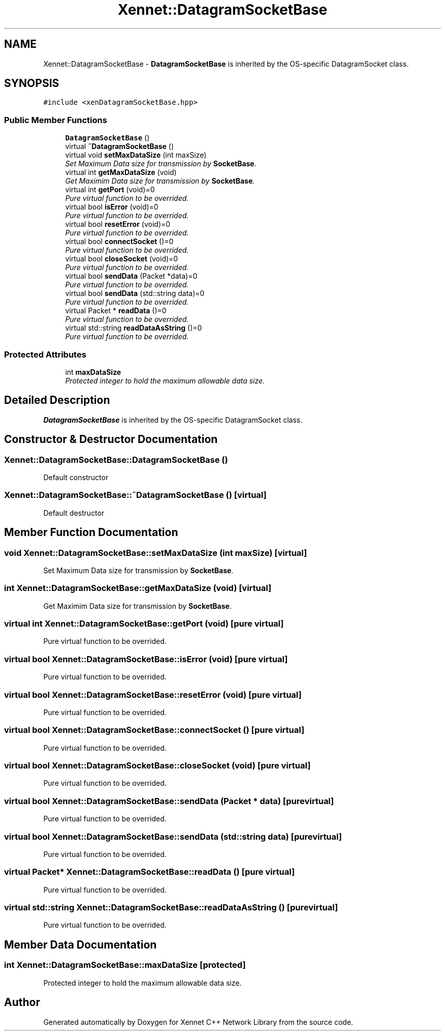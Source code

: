 .TH "Xennet::DatagramSocketBase" 3 "20 Sep 2008" "Version 0.1.0" "Xennet C++ Network Library" \" -*- nroff -*-
.ad l
.nh
.SH NAME
Xennet::DatagramSocketBase \- \fBDatagramSocketBase\fP is inherited by the OS-specific DatagramSocket class.  

.PP
.SH SYNOPSIS
.br
.PP
\fC#include <xenDatagramSocketBase.hpp>\fP
.PP
.SS "Public Member Functions"

.in +1c
.ti -1c
.RI "\fBDatagramSocketBase\fP ()"
.br
.ti -1c
.RI "virtual \fB~DatagramSocketBase\fP ()"
.br
.ti -1c
.RI "virtual void \fBsetMaxDataSize\fP (int maxSize)"
.br
.RI "\fISet Maximum Data size for transmission by \fBSocketBase\fP. \fP"
.ti -1c
.RI "virtual int \fBgetMaxDataSize\fP (void)"
.br
.RI "\fIGet Maximim Data size for transmission by \fBSocketBase\fP. \fP"
.ti -1c
.RI "virtual int \fBgetPort\fP (void)=0"
.br
.RI "\fIPure virtual function to be overrided. \fP"
.ti -1c
.RI "virtual bool \fBisError\fP (void)=0"
.br
.RI "\fIPure virtual function to be overrided. \fP"
.ti -1c
.RI "virtual bool \fBresetError\fP (void)=0"
.br
.RI "\fIPure virtual function to be overrided. \fP"
.ti -1c
.RI "virtual bool \fBconnectSocket\fP ()=0"
.br
.RI "\fIPure virtual function to be overrided. \fP"
.ti -1c
.RI "virtual bool \fBcloseSocket\fP (void)=0"
.br
.RI "\fIPure virtual function to be overrided. \fP"
.ti -1c
.RI "virtual bool \fBsendData\fP (Packet *data)=0"
.br
.RI "\fIPure virtual function to be overrided. \fP"
.ti -1c
.RI "virtual bool \fBsendData\fP (std::string data)=0"
.br
.RI "\fIPure virtual function to be overrided. \fP"
.ti -1c
.RI "virtual Packet * \fBreadData\fP ()=0"
.br
.RI "\fIPure virtual function to be overrided. \fP"
.ti -1c
.RI "virtual std::string \fBreadDataAsString\fP ()=0"
.br
.RI "\fIPure virtual function to be overrided. \fP"
.in -1c
.SS "Protected Attributes"

.in +1c
.ti -1c
.RI "int \fBmaxDataSize\fP"
.br
.RI "\fIProtected integer to hold the maximum allowable data size. \fP"
.in -1c
.SH "Detailed Description"
.PP 
\fBDatagramSocketBase\fP is inherited by the OS-specific DatagramSocket class. 
.SH "Constructor & Destructor Documentation"
.PP 
.SS "Xennet::DatagramSocketBase::DatagramSocketBase ()"
.PP
Default constructor 
.SS "Xennet::DatagramSocketBase::~DatagramSocketBase ()\fC [virtual]\fP"
.PP
Default destructor 
.SH "Member Function Documentation"
.PP 
.SS "void Xennet::DatagramSocketBase::setMaxDataSize (int maxSize)\fC [virtual]\fP"
.PP
Set Maximum Data size for transmission by \fBSocketBase\fP. 
.PP
.SS "int Xennet::DatagramSocketBase::getMaxDataSize (void)\fC [virtual]\fP"
.PP
Get Maximim Data size for transmission by \fBSocketBase\fP. 
.PP
.SS "virtual int Xennet::DatagramSocketBase::getPort (void)\fC [pure virtual]\fP"
.PP
Pure virtual function to be overrided. 
.PP
.SS "virtual bool Xennet::DatagramSocketBase::isError (void)\fC [pure virtual]\fP"
.PP
Pure virtual function to be overrided. 
.PP
.SS "virtual bool Xennet::DatagramSocketBase::resetError (void)\fC [pure virtual]\fP"
.PP
Pure virtual function to be overrided. 
.PP
.SS "virtual bool Xennet::DatagramSocketBase::connectSocket ()\fC [pure virtual]\fP"
.PP
Pure virtual function to be overrided. 
.PP
.SS "virtual bool Xennet::DatagramSocketBase::closeSocket (void)\fC [pure virtual]\fP"
.PP
Pure virtual function to be overrided. 
.PP
.SS "virtual bool Xennet::DatagramSocketBase::sendData (Packet * data)\fC [pure virtual]\fP"
.PP
Pure virtual function to be overrided. 
.PP
.SS "virtual bool Xennet::DatagramSocketBase::sendData (std::string data)\fC [pure virtual]\fP"
.PP
Pure virtual function to be overrided. 
.PP
.SS "virtual Packet* Xennet::DatagramSocketBase::readData ()\fC [pure virtual]\fP"
.PP
Pure virtual function to be overrided. 
.PP
.SS "virtual std::string Xennet::DatagramSocketBase::readDataAsString ()\fC [pure virtual]\fP"
.PP
Pure virtual function to be overrided. 
.PP
.SH "Member Data Documentation"
.PP 
.SS "int \fBXennet::DatagramSocketBase::maxDataSize\fP\fC [protected]\fP"
.PP
Protected integer to hold the maximum allowable data size. 
.PP


.SH "Author"
.PP 
Generated automatically by Doxygen for Xennet C++ Network Library from the source code.
